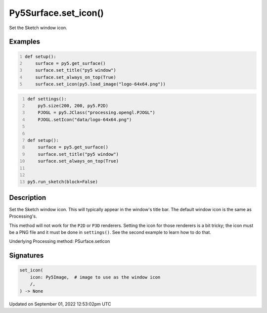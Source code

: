Py5Surface.set_icon()
=====================

Set the Sketch window icon.

Examples
--------

.. raw:: html

    <div class="example-table">

.. raw:: html

    <div class="example-row"><div class="example-cell-image">

.. raw:: html

    </div><div class="example-cell-code">

.. code:: python
    :number-lines:

    def setup():
        surface = py5.get_surface()
        surface.set_title("py5 window")
        surface.set_always_on_top(True)
        surface.set_icon(py5.load_image("logo-64x64.png"))

.. raw:: html

    </div></div>

.. raw:: html

    <div class="example-row"><div class="example-cell-image">

.. raw:: html

    </div><div class="example-cell-code">

.. code:: python
    :number-lines:

    def settings():
        py5.size(200, 200, py5.P2D)
        PJOGL = py5.JClass("processing.opengl.PJOGL")
        PJOGL.setIcon("data/logo-64x64.png")


    def setup():
        surface = py5.get_surface()
        surface.set_title("py5 window")
        surface.set_always_on_top(True)


    py5.run_sketch(block=False)

.. raw:: html

    </div></div>

.. raw:: html

    </div>

Description
-----------

Set the Sketch window icon. This will typically appear in the window's title bar. The default window icon is the same as Processing's.

This method will not work for the ``P2D`` or ``P3D`` renderers. Setting the icon for those renderers is a bit tricky; the icon must be a PNG file and it must be done in ``settings()``. See the second example to learn how to do that.

Underlying Processing method: PSurface.setIcon

Signatures
----------

.. code:: python

    set_icon(
        icon: Py5Image,  # image to use as the window icon
        /,
    ) -> None
Updated on September 01, 2022 12:53:02pm UTC

